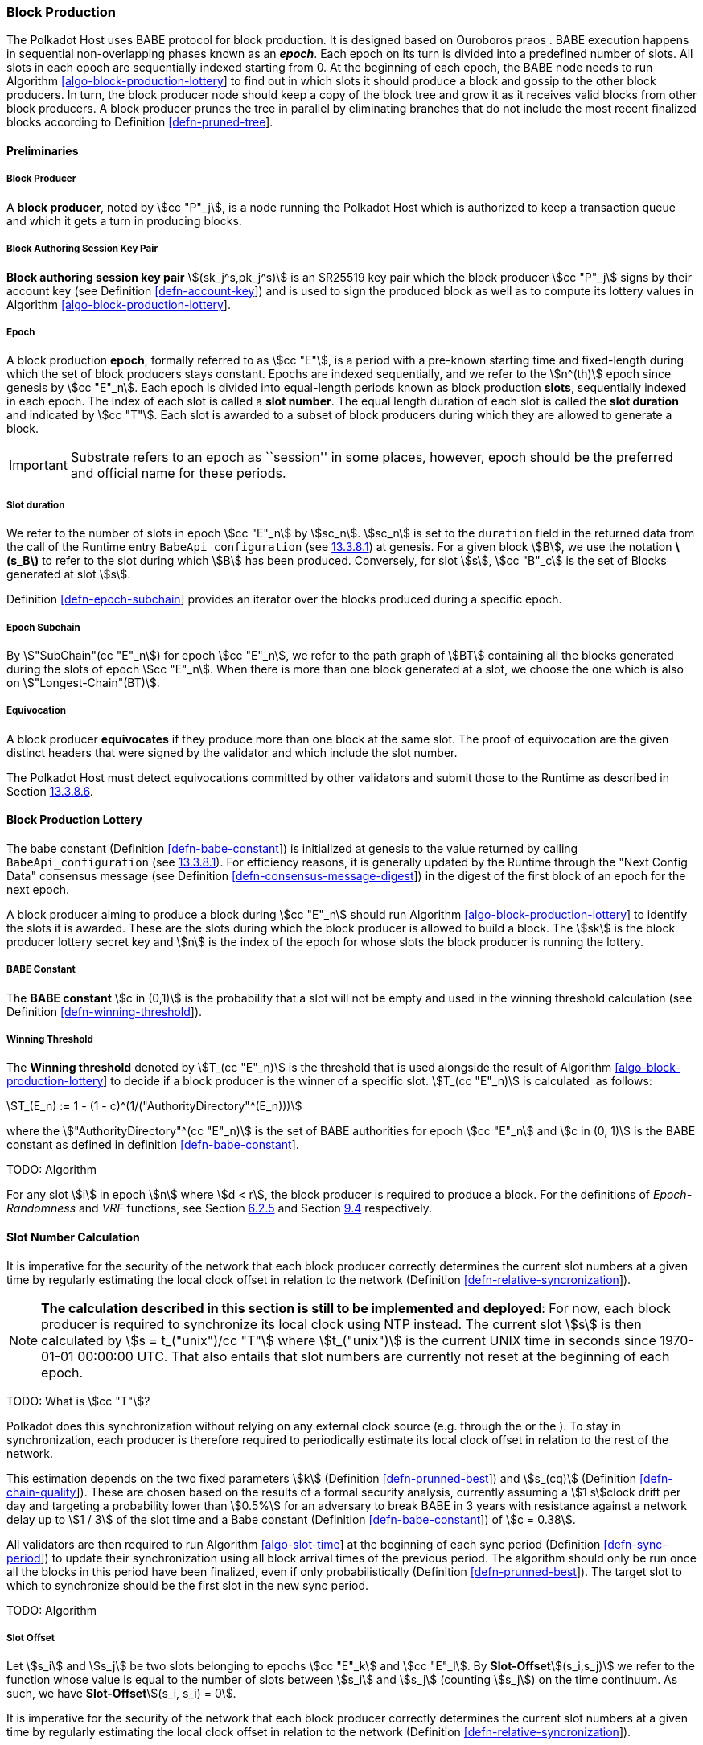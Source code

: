 [#sect-babe]
=== Block Production

The Polkadot Host uses BABE protocol for block production. It is designed based
on Ouroboros praos . BABE execution happens in sequential non-overlapping phases
known as an *_epoch_*. Each epoch on its turn is divided into a predefined
number of slots. All slots in each epoch are sequentially indexed starting from
0. At the beginning of each epoch, the BABE node needs to run Algorithm
link:#algo-block-production-lottery[[algo-block-production-lottery]] to find out
in which slots it should produce a block and gossip to the other block
producers. In turn, the block producer node should keep a copy of the block tree
and grow it as it receives valid blocks from other block producers. A block
producer prunes the tree in parallel by eliminating branches that do not include
the most recent finalized blocks according to Definition
link:#defn-pruned-tree[[defn-pruned-tree]].

==== Preliminaries

===== Block Producer
A *block producer*, noted by stem:[cc "P"_j], is a node running the Polkadot
Host which is authorized to keep a transaction queue and which it gets a turn in
producing blocks.

===== Block Authoring Session Key Pair
*Block authoring session key pair* stem:[(sk_j^s,pk_j^s)] is an SR25519 key pair
which the block producer stem:[cc "P"_j] signs by their account key (see Definition
link:#defn-account-key[[defn-account-key]]) and is used to sign the produced
block as well as to compute its lottery values in Algorithm
link:#algo-block-production-lottery[[algo-block-production-lottery]].

[#defn-epoch-slot]
===== Epoch
****
A block production *epoch*, formally referred to as stem:[cc "E"], is a
period with a pre-known starting time and fixed-length during which the set of
block producers stays constant. Epochs are indexed sequentially, and we refer to
the stem:[n^(th)] epoch since genesis by stem:[cc "E"_n]. Each epoch is divided
into equal-length periods known as block production *slots*, sequentially
indexed in each epoch. The index of each slot is called a *slot number*. The
equal length duration of each slot is called the *slot duration* and indicated
by stem:[cc "T"]. Each slot is awarded to a subset of block producers during
which they are allowed to generate a block.

IMPORTANT: Substrate refers to an epoch as ``session'' in some places, however,
epoch should be the preferred and official name for these periods.
****

[#note-slot]
===== Slot duration
****
We refer to the number of slots in epoch stem:[cc "E"_n] by stem:[sc_n].
stem:[sc_n] is set to the `duration` field in the returned data from the call of
the Runtime entry `BabeApi_configuration` (see
link:#sect-rte-babeapi-epoch[13.3.8.1]) at genesis. For a given block stem:[B],
we use the notation *latexmath:[$s_B$]* to refer to the slot during which
stem:[B] has been produced. Conversely, for slot stem:[s], stem:[cc "B"_c] is
the set of Blocks generated at slot stem:[s].

Definition link:#defn-epoch-subchain[[defn-epoch-subchain]] provides an
iterator over the blocks produced during a specific epoch.
****

[#defn-epoch-subchain]
===== Epoch Subchain
****
By stem:["SubChain"(cc "E"_n]) for epoch stem:[cc "E"_n], we refer to the path
graph of stem:[BT] containing all the blocks generated during the slots of epoch
stem:[cc "E"_n]. When there is more than one block generated at a slot, we
choose the one which is also on stem:["Longest-Chain"(BT)].
****

===== Equivocation
****
A block producer *equivocates* if they produce more than one block at the same
slot. The proof of equivocation are the given distinct headers that were signed
by the validator and which include the slot number.

The Polkadot Host must detect equivocations committed by other
validators and submit those to the Runtime as described in Section
link:#sect-babeapi_submit_report_equivocation_unsigned_extrinsic[13.3.8.6].
****

==== Block Production Lottery

The babe constant (Definition link:#defn-babe-constant[[defn-babe-constant]]) is
initialized at genesis to the value returned by calling `BabeApi_configuration`
(see link:#sect-rte-babeapi-epoch[13.3.8.1]). For efficiency reasons, it is
generally updated by the Runtime through the "Next Config Data" consensus
message (see Definition
link:#defn-consensus-message-digest[[defn-consensus-message-digest]]) in the
digest of the first block of an epoch for the next epoch.

A block producer aiming to produce a block during stem:[cc "E"_n] should run
Algorithm link:#algo-block-production-lottery[[algo-block-production-lottery]]
to identify the slots it is awarded. These are the slots during which the block
producer is allowed to build a block. The stem:[sk] is the block producer
lottery secret key and stem:[n] is the index of the epoch for whose slots
the block producer is running the lottery.

[#defn-babe-constant]
===== BABE Constant
****
The *BABE constant* stem:[c in (0,1)] is the probability that a slot will not be
empty and used in the winning threshold calculation (see Definition
link:#defn-winning-threshold[[defn-winning-threshold]]).
****

[#defn-winning-threshold]
===== Winning Threshold
****
The *Winning threshold* denoted by stem:[T_(cc "E"_n)] is the threshold that is used
alongside the result of Algorithm
link:#algo-block-production-lottery[[algo-block-production-lottery]] to decide
if a block producer is the winner of a specific slot. stem:[T_(cc "E"_n)] is
calculated  as follows:

[stem]
++++
T_(E_n) := 1 - (1 - c)^(1/("AuthorityDirectory"^(E_n)))
++++

where the stem:["AuthorityDirectory"^(cc "E"_n)] is the set of BABE
authorities for epoch stem:[cc "E"_n] and stem:[c in (0, 1)] is the BABE
constant as defined in definition
link:#defn-babe-constant[[defn-babe-constant]].
****

TODO: Algorithm

For any slot stem:[i] in epoch stem:[n] where stem:[d < r], the block producer
is required to produce a block. For the definitions of _Epoch-Randomness_ and
_VRF_ functions, see Section link:#sect-epoch-randomness[6.2.5] and Section
link:#sect-vrf[9.4] respectively.

[#sect-slot-number-calculation]
==== Slot Number Calculation

It is imperative for the security of the network that each block producer
correctly determines the current slot numbers at a given time by regularly
estimating the local clock offset in relation to the network (Definition
link:#defn-relative-syncronization[[defn-relative-syncronization]]).

****
NOTE: *The calculation described in this section is still to be implemented and
deployed*: For now, each block producer is required to synchronize its local
clock using NTP instead. The current slot stem:[s] is then calculated by stem:[s
= t_("unix")/cc "T"] where stem:[t_("unix")] is the current UNIX time in seconds
since 1970-01-01 00:00:00 UTC. That also entails that slot numbers are currently
not reset at the beginning of each epoch.

TODO: What is stem:[cc "T"]?
****

Polkadot does this synchronization without relying on any external clock source
(e.g. through the or the ). To stay in synchronization, each producer is
therefore required to periodically estimate its local clock offset in relation
to the rest of the network.

This estimation depends on the two fixed parameters stem:[k] (Definition
link:#defn-prunned-best[[defn-prunned-best]]) and stem:[s_(cq)] (Definition
link:#defn-chain-quality[[defn-chain-quality]]). These are chosen based on the
results of a formal security analysis, currently assuming a stem:[1 s]clock
drift per day and targeting a probability lower than stem:[0.5%] for an
adversary to break BABE in 3 years with resistance against a network delay up to
stem:[1 / 3] of the slot time and a Babe constant (Definition
link:#defn-babe-constant[[defn-babe-constant]]) of stem:[c = 0.38].

All validators are then required to run Algorithm
link:#algo-slot-time[[algo-slot-time]] at the beginning of each sync period
(Definition link:#defn-sync-period[[defn-sync-period]]) to update their
synchronization using all block arrival times of the previous period. The
algorithm should only be run once all the blocks in this period have been
finalized, even if only probabilistically (Definition
link:#defn-prunned-best[[defn-prunned-best]]). The target slot to which to
synchronize should be the first slot in the new sync period.

TODO: Algorithm

[#defn-slot-offset]
===== Slot Offset
****
Let stem:[s_i] and stem:[s_j] be two slots belonging to epochs stem:[cc "E"_k]
and stem:[cc "E"_l]. By *Slot-Offset*stem:[(s_i,s_j)] we refer to the function
whose value is equal to the number of slots between stem:[s_i] and stem:[s_j]
(counting stem:[s_j]) on the time continuum. As such, we have
*Slot-Offset*stem:[(s_i, s_i) = 0].

It is imperative for the security of the network that each block
producer correctly determines the current slot numbers at a given time
by regularly estimating the local clock offset in relation to the
network (Definition
link:#defn-relative-syncronization[[defn-relative-syncronization]]).
****

[#defn-relative-syncronization]
===== Relative Time Synchronization
****
The *relative time synchronization* is a tuple of a slot number and a local
clock timestamp stem:[(s_("sync"),t_("sync"))] describing the last point at
which the slot numbers have been synchronized with the local clock.

TODO: Algorithm
****

[#defn-prunned-best]
===== Pruned Best Chain
****
The *pruned best chain* stem:[C^(r^k)] is the longest chain selected according
to Definition link:#defn-longest-chain[[defn-longest-chain]] with the last
stem:[k] Blocks pruned. We chose stem:[k = 140]. The *last (probabilistic)
finalized block* describes the last block in this pruned best chain.
****

[#defn-chain-quality]
===== Chain Quality
****
The *chain quality* stem:[s_(cq)] represents the number of slots that are used
to estimate the local clock offset. Currently, it is set to stem:[s_(cq) =
3000].

The prerequisite for such a calculation is that each producer stores the arrival
time of each block (Definition link:#defn-block-time[[defn-block-time]])
measured by a clock that is otherwise not adjusted by any external protocol.
****

[#defn-block-time]
===== Block Arrival Time
The *block arrival time* of block stem:[B] for node stem:[j] formally
represented by stem:[T^j_B] is the local time of node stem:[j] when node
stem:[j] has received block stem:[B] for the first time. If the node stem:[j]
itself is the producer of stem:[B], stem:[T_B^j] is set equal to the time that
the block is produced. The index stem:[j] in stem:[T^j_B] notation may be
dropped and B’s arrival time is referred to by stem:[T_B] when there is no
ambiguity about the underlying node.

WARNING: Currently it still lacks a clear definition of when block arrival times
are considered valid and how to differentiated imported block on initial sync
from ``fresh'' blocks that were just produced.

[#defn-sync-period]
===== Sync Period
A is an interval at which each validator (re-)evaluates its local clock offsets.
The first sync period stem:[fr "E"_1] starts just after the genesis block is
released. Consequently, each sync period stem:[fr "E"_i] starts after stem:[fr
"E"_(i - 1)]. The length of the sync period is equal to stem:[s_(qc)] as defined
in Definition link:#defn-chain-quality[[defn-chain-quality]] and expressed in
the number of slots.

[#block-production]
==== Block Production
Throughout each epoch, each block producer should run Algorithm
link:#algo-block-production[[algo-block-production]] to produce blocks during
the slots it has been awarded during that epoch. The produced block needs to
carry the _BABE header_ as well as the _block signature_ as Pre-Runtime and Seal
digest items defined in Definition link:#defn-babe-header[[defn-babe-header]]
and link:#defn-block-signature[[defn-block-signature]] respectively.

[#defn-babe-header]
===== BABE Header
The *BABE Header* of block stem:[B], referred to formally by
stem:[H_("BABE")(B)] is a tuple and consists of the following components:

[stem]
++++
(d,pi,j,s)
++++

where:

* stem:[pi, d] are the results of the block lottery for slot stem:[s].
* stem:[j] is the index of the block producer in the authority directory of the
current epoch.
* stem:[s] is the slot at which the block is produced.

stem:[H_("BABE")(B)] must be included as a digest item of Pre-Runtime type in
the header digest stem:[H_d(B)] as defined in Definition
link:#defn-digest[[defn-digest]].

TODO: Algorithm

Add-Digest-Item appends a digest item to the end of the header digest
stem:[H_d(B)] according to Definition link:#defn-digest[[defn-digest]].

[#defn-block-signature]
===== Block Signature
***
The *Block Signature* stem:[S_B] is a signature of the block header hash (see
Definitionlink:#defn-block-header-hash[[defn-block-header-hash]]) and defined as

[stem]
++++
"Sig"_("SR25519","sk"_j^s)(H_h(B))
++++

stem:[S_B] should be included in stem:[H_d(B)] as the Seal digest item according
to Definition link:#defn-digest[[defn-digest]] of value:

[stem]
++++
(E_(id)("BABE"),S_B)
++++

in which, stem:[E_("id")("BABE")] is the BABE consensus engine unique identifier
defined in Definition
link:#defn-consensus-message-digest[[defn-consensus-message-digest]]. The Seal
digest item is referred to as the *BABE Seal*.
****

[#sect-epoch-randomness]
==== Epoch Randomness
****
At the beginning of each epoch, stem:[cc "E"_n] the host will receive the
randomness seed stem:[cc "R"_(cc "E"_(n+1))](Definition
link:#defn-epoch-randomness[[defn-epoch-randomness]]) necessary to participate
in the block production lottery in the next epoch stem:[cc "E"_(n+1)] from the
Runtime, through the consensus message (Definition
link:#defn-consensus-message-digest[[defn-consensus-message-digest]]) in the
digest of the first block.
****

[#defn-epoch-randomness]
===== Randomness Seed
****
For epoch stem:[cc "E"], there is a 32-byte stem:[cc "R"_(cc "E")] computed
based on the previous epochs VRF outputs. For stem:[cc "E"_0] and stem:[cc
"E"_1], the randomness seed is provided in the genesis state.
****
